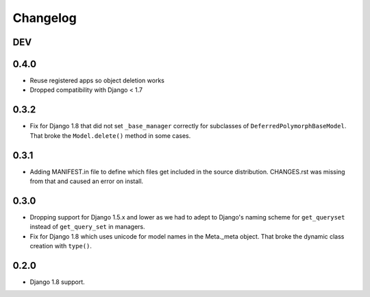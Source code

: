 Changelog
=========

DEV
---



0.4.0
-----

* Reuse registered apps so object deletion works
* Dropped compatibility with Django < 1.7

0.3.2
-----

* Fix for Django 1.8 that did not set ``_base_manager`` correctly for
  subclasses of ``DeferredPolymorphBaseModel``. That broke the
  ``Model.delete()`` method in some cases.

0.3.1
-----

* Adding MANIFEST.in file to define which files get included in the source
  distribution. CHANGES.rst was missing from that and caused an error on
  install.

0.3.0
-----

* Dropping support for Django 1.5.x and lower as we had to adept to Django's
  naming scheme for ``get_queryset`` instead of ``get_query_set`` in managers.
* Fix for Django 1.8 which uses unicode for model names in the Meta._meta
  object. That broke the dynamic class creation with ``type()``.

0.2.0
-----

* Django 1.8 support.
